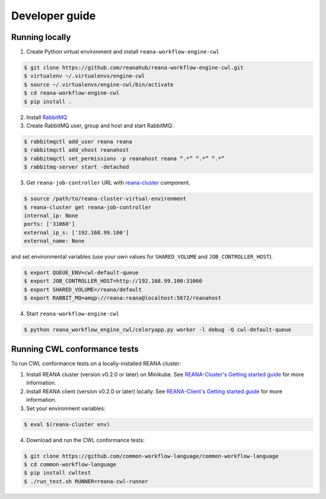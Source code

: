 .. _developerguide:

Developer guide
===============

Running locally
---------------

1. Create Python virtual environment and install ``reana-workflow-engine-cwl``

.. code-block:: console

   $ git clone https://github.com/reanahub/reana-workflow-engine-cwl.git
   $ virtualenv ~/.virtualenvs/engine-cwl
   $ source ~/.virtualenvs/engine-cwl/bin/activate
   $ cd reana-workflow-engine-cwl
   $ pip install .


2. Install `RabbitMQ <https://www.rabbitmq.com/download.html>`_

3. Create RabbitMQ user, group and host and start RabbitMQ:

.. code-block:: console

   $ rabbitmqctl add_user reana reana
   $ rabbitmqctl add_vhost reanahost
   $ rabbitmqctl set_permissions -p reanahost reana “.*” “.*” “.*”
   $ rabbitmq-server start -detached


3. Get ``reana-job-controller`` URL with `reana-cluster <http://reana-cluster.readthedocs.io/en/latest/cliapi.html>`_ component.

.. code-block:: console

   $ source /path/to/reana-cluster-virtual-environment
   $ reana-cluster get reana-job-controller
   internal_ip: None
   ports: ['31060']
   external_ip_s: ['192.168.99.100']
   external_name: None

and set environmental variables (use your own values for ``SHARED_VOLUME`` and ``JOB_CONTROLLER_HOST``).

.. code-block:: console

   $ export QUEUE_ENV=cwl-default-queue
   $ export JOB_CONTROLLER_HOST=http://192.168.99.100:31060
   $ export SHARED_VOLUME=/reana/default
   $ export RABBIT_MQ=amqp://reana:reana@localhost:5672/reanahost

4. Start ``reana-workflow-engine-cwl``

.. code-block:: console

   $ python reana_workflow_engine_cwl/celeryapp.py worker -l debug -Q cwl-default-queue


Running CWL conformance tests
-----------------------------

To run CWL conformance tests on a locally-installed REANA cluster:

1. Install REANA cluster (version v0.2.0 or later) on Minikube. See
   `REANA-Cluster's Getting started guide
   <http://reana-cluster.readthedocs.io/en/latest/gettingstarted.html>`_ for
   more information.

2. Install REANA client (version v0.2.0 or later) locally. See `REANA-Client's
   Getting started guide
   <https://reana-client.readthedocs.io/en/latest/gettingstarted.html>`_ for
   more information.

3. Set your environment variables:

.. code-block:: console

   $ eval $(reana-cluster env)

4. Download and run the CWL conformance tests:

.. code-block:: console

   $ git clone https://github.com/common-workflow-language/common-workflow-language
   $ cd common-workflow-language
   $ pip install cwltest
   $ ./run_test.sh RUNNER=reana-cwl-runner
